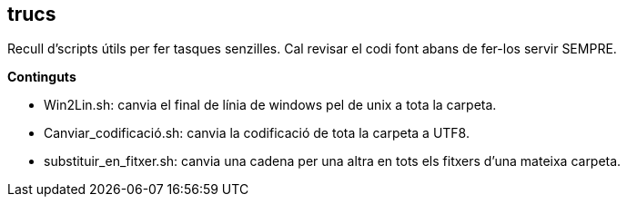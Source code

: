== trucs
Recull d'scripts útils per fer tasques senzilles. Cal revisar el codi font
abans de fer-los servir SEMPRE.

.*Continguts*
* Win2Lin.sh: canvia el final de línia de windows pel de unix a tota
   la carpeta.
* Canviar_codificació.sh: canvia la codificació de tota la carpeta a UTF8.
* substituir_en_fitxer.sh: canvia una cadena per una altra en tots els fitxers
   d'una mateixa carpeta.



